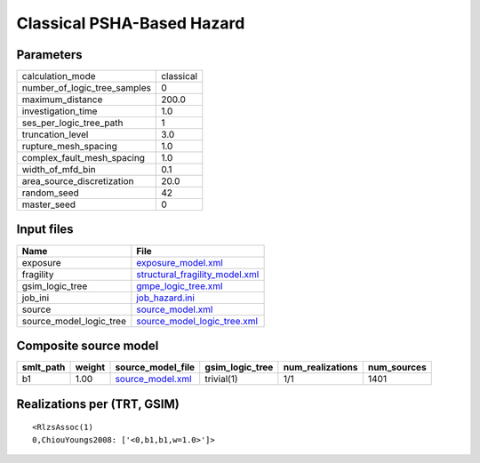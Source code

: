 Classical PSHA-Based Hazard
===========================

Parameters
----------
============================ =========
calculation_mode             classical
number_of_logic_tree_samples 0        
maximum_distance             200.0    
investigation_time           1.0      
ses_per_logic_tree_path      1        
truncation_level             3.0      
rupture_mesh_spacing         1.0      
complex_fault_mesh_spacing   1.0      
width_of_mfd_bin             0.1      
area_source_discretization   20.0     
random_seed                  42       
master_seed                  0        
============================ =========

Input files
-----------
======================= ==================================================================
Name                    File                                                              
======================= ==================================================================
exposure                `exposure_model.xml <exposure_model.xml>`_                        
fragility               `structural_fragility_model.xml <structural_fragility_model.xml>`_
gsim_logic_tree         `gmpe_logic_tree.xml <gmpe_logic_tree.xml>`_                      
job_ini                 `job_hazard.ini <job_hazard.ini>`_                                
source                  `source_model.xml <source_model.xml>`_                            
source_model_logic_tree `source_model_logic_tree.xml <source_model_logic_tree.xml>`_      
======================= ==================================================================

Composite source model
----------------------
========= ====== ====================================== =============== ================ ===========
smlt_path weight source_model_file                      gsim_logic_tree num_realizations num_sources
========= ====== ====================================== =============== ================ ===========
b1        1.00   `source_model.xml <source_model.xml>`_ trivial(1)      1/1              1401       
========= ====== ====================================== =============== ================ ===========

Realizations per (TRT, GSIM)
----------------------------

::

  <RlzsAssoc(1)
  0,ChiouYoungs2008: ['<0,b1,b1,w=1.0>']>